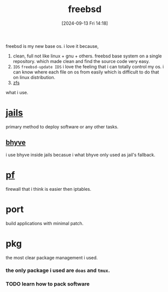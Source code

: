 #+title:      freebsd
#+date:       [2024-09-13 Fri 14:18]
#+filetags:   :freebsd:
#+identifier: 20240913T141808

freebsd is my new base os. i love it because,

1. clean, full
   not like linux + gnu + others. freebsd base system on a single repository. which made clean and find the source code very easy.
2. ~IDS~
   =freebsd-update IDS=
   i love the feeling that i can totally control my os.
   i can know where each file on os from easily which is difficult to do that on linux distribution.
3. [[denote:20240919T213711][zfs]]
   
what i use.

* [[denote:20240916T194730][jails]]
primary method to deploy software or any other tasks.

** [[denote:20240916T211626][bhyve]]
i use bhyve inside jails becasue i what bhyve only used as jail's fallback.

* [[denote:20240923T055548][pf]]
firewall that i think is easier then iptables.

* port
build applications with minimal patch.

* pkg
the most clear package management i used.

*** the only package i used are ~doas~ and ~tmux~.
*** TODO learn how to pack software
